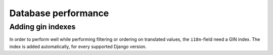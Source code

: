 Database performance
====================

Adding gin indexes
++++++++++++++++++

In order to perform well while performing filtering or ordering on translated values,
the ``i18n``-field need a GIN index. The index is added automatically, for every
supported Django version.
